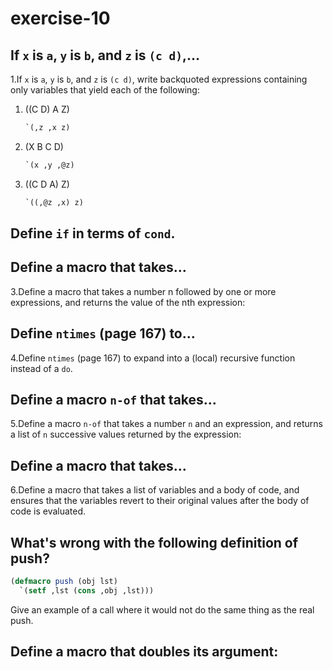 #+options: toc:nil

* exercise-10

#+toc: headlines local

** If ~x~ is ~a~, ~y~ is ~b~, and ~z~ is ~(c d)~,...

1.If ~x~ is ~a~, ~y~ is ~b~, and ~z~ is ~(c d)~, write backquoted expressions containing only variables that yield each of the following:

1) ((C D) A Z)
   #+begin_src lisp
     `(,z ,x z)
   #+end_src
2) (X B C D)
   #+begin_src lisp
     `(x ,y ,@z)
   #+end_src
3) ((C D A) Z)
   #+begin_src lisp
     `((,@z ,x) z)
   #+end_src

** Define ~if~ in terms of ~cond~.

** Define a macro that takes...

3.Define a macro that takes a number n followed by one or more expressions, and returns the value of the nth expression:

** Define ~ntimes~ (page 167) to...

4.Define ~ntimes~ (page 167) to expand into a (local) recursive function instead of a ~do~.

** Define a macro ~n-of~ that takes...

5.Define a macro ~n-of~ that takes a number ~n~ and an expression, and returns a list of ~n~ successive values returned by the expression:

** Define a macro that takes...

6.Define a macro that takes a list of variables and a body of code, and ensures that the variables revert to their original values after the body of code is evaluated.

** What's wrong with the following definition of push?

#+begin_src lisp
  (defmacro push (obj lst)
    `(setf ,lst (cons ,obj ,lst)))
#+end_src

Give an example of a call where it would not do the same thing as the real push.

** Define a macro that doubles its argument:
